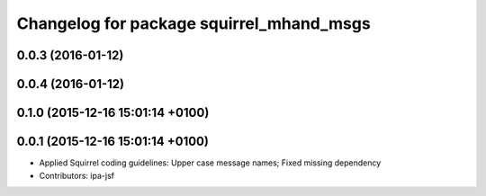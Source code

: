 ^^^^^^^^^^^^^^^^^^^^^^^^^^^^^^^^^^^^^^^^^
Changelog for package squirrel_mhand_msgs
^^^^^^^^^^^^^^^^^^^^^^^^^^^^^^^^^^^^^^^^^

0.0.3 (2016-01-12)
------------------

0.0.4 (2016-01-12)
------------------

0.1.0 (2015-12-16 15:01:14 +0100)
---------------------------------

0.0.1 (2015-12-16 15:01:14 +0100)
---------------------------------
* Applied Squirrel coding guidelines: Upper case message names; Fixed missing dependency
* Contributors: ipa-jsf
